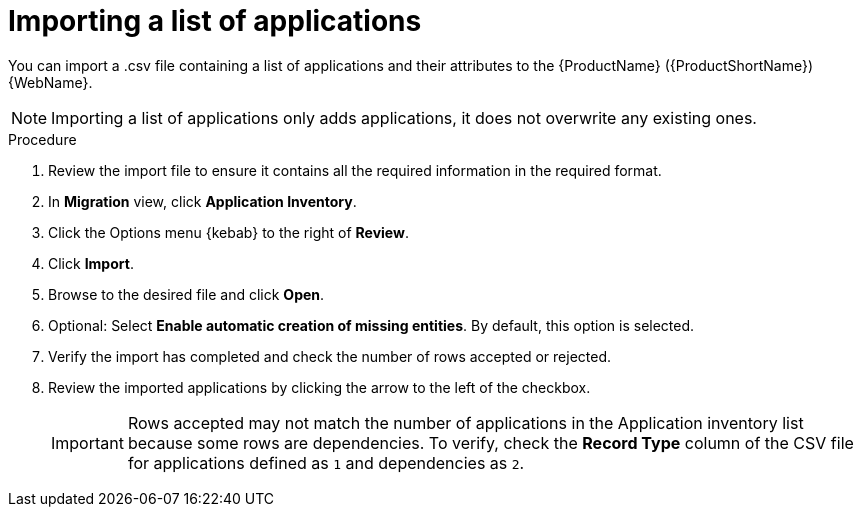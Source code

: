 // Module included in the following assemblies:
//
// * docs/web-console-guide/master.adoc

:_content-type: PROCEDURE
[id="mta-web-importing-an-app-list_{context}"]
= Importing a list of applications

You can import a .csv file containing a list of applications and their attributes to the {ProductName} ({ProductShortName}) {WebName}.

[NOTE]
====
Importing a list of applications only adds applications, it does not overwrite any existing ones.
====

.Procedure

. Review the import file to ensure it contains all the required information in the required format.
. In *Migration* view, click *Application Inventory*.
. Click the Options menu {kebab} to the right of *Review*.
. Click *Import*.
+
// ![](/Tackle2/AddingApps/Import.png)
. Browse to the desired file and click *Open*.
. Optional: Select *Enable automatic creation of missing entities*. By default, this option is selected.
. Verify the import has completed and check the number of rows accepted or rejected.
. Review the imported applications by clicking the arrow to the left of the checkbox.
+
[IMPORTANT]
====
Rows accepted may not match the number of applications in the Application inventory list because some rows are dependencies.  To verify, check the *Record Type* column of the CSV file for applications defined as `1` and dependencies as `2`.
====
